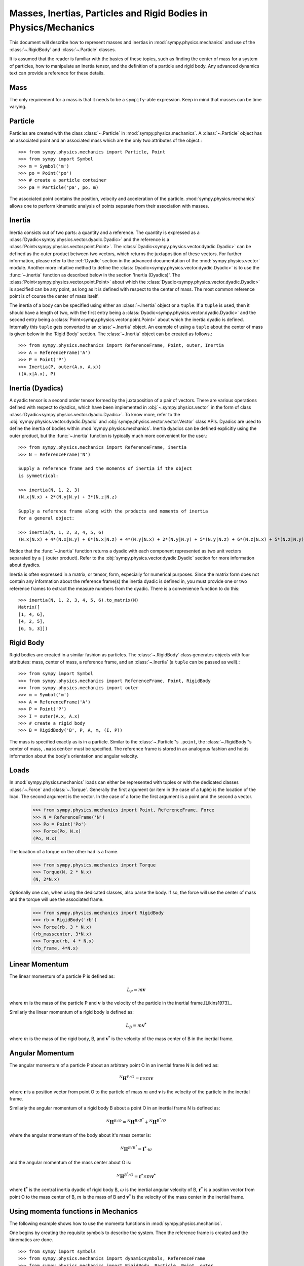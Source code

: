 .. _masses:

=================================================================
Masses, Inertias, Particles and Rigid Bodies in Physics/Mechanics
=================================================================

This document will describe how to represent masses and inertias in
:mod:`sympy.physics.mechanics` and use of the :class:`~.RigidBody` and
:class:`~.Particle` classes.

It is assumed that the reader is familiar with the basics of these topics, such
as finding the center of mass for a system of particles, how to manipulate an
inertia tensor, and the definition of a particle and rigid body. Any advanced
dynamics text can provide a reference for these details.

Mass
====

The only requirement for a mass is that it needs to be a ``sympify``-able
expression. Keep in mind that masses can be time varying.

Particle
========

Particles are created with the class :class:`~.Particle` in
:mod:`sympy.physics.mechanics`. A :class:`~.Particle` object has an associated
point and an associated mass which are the only two attributes of the object.::

  >>> from sympy.physics.mechanics import Particle, Point
  >>> from sympy import Symbol
  >>> m = Symbol('m')
  >>> po = Point('po')
  >>> # create a particle container
  >>> pa = Particle('pa', po, m)

The associated point contains the position, velocity and acceleration of the
particle. :mod:`sympy.physics.mechanics` allows one to perform kinematic
analysis of points separate from their association with masses.

Inertia
=======

Inertia consists out of two parts: a quantity and a reference. The quantity is
expressed as a :class:`Dyadic<sympy.physics.vector.dyadic.Dyadic>` and the
reference is a :class:`Point<sympy.physics.vector.point.Point>`. The
:class:`Dyadic<sympy.physics.vector.dyadic.Dyadic>` can be defined as the outer
product between two vectors, which returns the juxtaposition of these vectors.
For further information, please refer to the :ref:`Dyadic` section in the
advanced documentation of the :mod:`sympy.physics.vector` module. Another more
intuitive method to define the
:class:`Dyadic<sympy.physics.vector.dyadic.Dyadic>` is to use the
:func:`~.inertia` function as described below in the section
'Inertia (Dyadics)'. The :class:`Point<sympy.physics.vector.point.Point>` about
which the :class:`Dyadic<sympy.physics.vector.dyadic.Dyadic>` is specified can
be any point, as long as it is defined with respect to the center of mass. The
most common reference point is of course the center of mass itself.

The inertia of a body can be specified using either an :class:`~.Inertia` object
or a ``tuple``. If a ``tuple`` is used, then it should have a length of two,
with the first entry being a :class:`Dyadic<sympy.physics.vector.dyadic.Dyadic>`
and the second entry being a :class:`Point<sympy.physics.vector.point.Point>`
about which the inertia dyadic is defined. Internally this ``tuple`` gets
converted to an :class:`~.Inertia` object. An example of using a ``tuple`` about
the center of mass is given below in the 'Rigid Body' section. The
:class:`~.Inertia` object can be created as follows.::

   >>> from sympy.physics.mechanics import ReferenceFrame, Point, outer, Inertia
   >>> A = ReferenceFrame('A')
   >>> P = Point('P')
   >>> Inertia(P, outer(A.x, A.x))
   ((A.x|A.x), P)


Inertia (Dyadics)
=================

A dyadic tensor is a second order tensor formed by the juxtaposition of a pair
of vectors. There are various operations defined with respect to dyadics,
which have been implemented in :obj:`~.sympy.physics.vector` in the form of
class :class:`Dyadic<sympy.physics.vector.dyadic.Dyadic>`. To know more, refer
to the :obj:`sympy.physics.vector.dyadic.Dyadic` and
:obj:`sympy.physics.vector.vector.Vector` class APIs. Dyadics are used to
define the inertia of bodies within :mod:`sympy.physics.mechanics`. Inertia
dyadics can be defined explicitly using the outer product, but the
:func:`~.inertia` function is typically much more convenient for the user.::

  >>> from sympy.physics.mechanics import ReferenceFrame, inertia
  >>> N = ReferenceFrame('N')

  Supply a reference frame and the moments of inertia if the object
  is symmetrical:

  >>> inertia(N, 1, 2, 3)
  (N.x|N.x) + 2*(N.y|N.y) + 3*(N.z|N.z)

  Supply a reference frame along with the products and moments of inertia
  for a general object:

  >>> inertia(N, 1, 2, 3, 4, 5, 6)
  (N.x|N.x) + 4*(N.x|N.y) + 6*(N.x|N.z) + 4*(N.y|N.x) + 2*(N.y|N.y) + 5*(N.y|N.z) + 6*(N.z|N.x) + 5*(N.z|N.y) + 3*(N.z|N.z)

Notice that the :func:`~.inertia` function returns a dyadic with each component
represented as two unit vectors separated by a ``|`` (outer product). Refer to
the :obj:`sympy.physics.vector.dyadic.Dyadic` section for more information about
dyadics.

Inertia is often expressed in a matrix, or tensor, form, especially for
numerical purposes. Since the matrix form does not contain any information
about the reference frame(s) the inertia dyadic is defined in, you must provide
one or two reference frames to extract the measure numbers from the dyadic.
There is a convenience function to do this::

  >>> inertia(N, 1, 2, 3, 4, 5, 6).to_matrix(N)
  Matrix([
  [1, 4, 6],
  [4, 2, 5],
  [6, 5, 3]])

Rigid Body
==========

Rigid bodies are created in a similar fashion as particles. The
:class:`~.RigidBody` class generates objects with four attributes: mass, center
of mass, a reference frame, and an :class:`~.Inertia` (a ``tuple`` can be passed
as well).::

  >>> from sympy import Symbol
  >>> from sympy.physics.mechanics import ReferenceFrame, Point, RigidBody
  >>> from sympy.physics.mechanics import outer
  >>> m = Symbol('m')
  >>> A = ReferenceFrame('A')
  >>> P = Point('P')
  >>> I = outer(A.x, A.x)
  >>> # create a rigid body
  >>> B = RigidBody('B', P, A, m, (I, P))

The mass is specified exactly as is in a particle. Similar to the
:class:`~.Particle`'s ``.point``, the :class:`~.RigidBody`'s center of mass,
``.masscenter`` must be specified. The reference frame is stored in an analogous
fashion and holds information about the body's orientation and angular velocity.

Loads
=====

In :mod:`sympy.physics.mechanics` loads can either be represented with tuples or
with the dedicated classes :class:`~.Force` and :class:`~.Torque`. Generally the
first argument (or item in the case of a tuple) is the location of the load. The
second argument is the vector. In the case of a force the first argument is a
point and the second a vector.

   >>> from sympy.physics.mechanics import Point, ReferenceFrame, Force
   >>> N = ReferenceFrame('N')
   >>> Po = Point('Po')
   >>> Force(Po, N.x)
   (Po, N.x)

The location of a torque on the other had is a frame.

   >>> from sympy.physics.mechanics import Torque
   >>> Torque(N, 2 * N.x)
   (N, 2*N.x)

Optionally one can, when using the dedicated classes, also parse the body. If
so, the force will use the center of mass and the torque will use the associated
frame.

   >>> from sympy.physics.mechanics import RigidBody
   >>> rb = RigidBody('rb')
   >>> Force(rb, 3 * N.x)
   (rb_masscenter, 3*N.x)
   >>> Torque(rb, 4 * N.x)
   (rb_frame, 4*N.x)

Linear Momentum
===============

The linear momentum of a particle P is defined as:

.. math::
  L_P = m\mathbf{v}

where :math:`m` is the mass of the particle P and :math:`\mathbf{v}` is the
velocity of the particle in the inertial frame.[Likins1973]_.

Similarly the linear momentum of a rigid body is defined as:

.. math::
  L_B = m\mathbf{v^*}

where :math:`m` is the mass of the rigid body, B, and :math:`\mathbf{v^*}` is
the velocity of the mass center of B in the inertial frame.

Angular Momentum
================

The angular momentum of a particle P about an arbitrary point O in an inertial
frame N is defined as:

.. math::
  ^N \mathbf{H} ^ {P/O} = \mathbf{r} \times m\mathbf{v}

where :math:`\mathbf{r}` is a position vector from point O to the particle of
mass :math:`m` and :math:`\mathbf{v}` is the velocity of the particle in the
inertial frame.

Similarly the angular momentum of a rigid body B about a point O in an inertial
frame N is defined as:

.. math::
  ^N \mathbf{H} ^ {B/O} = ^N \mathbf{H} ^ {B/B^*} + ^N \mathbf{H} ^ {B^*/O}

where the angular momentum of the body about it's mass center is:

.. math::
  ^N \mathbf{H} ^ {B/B^*} = \mathbf{I^*} \cdot \omega

and the angular momentum of the mass center about O is:

.. math::
  ^N \mathbf{H} ^ {B^*/O} = \mathbf{r^*} \times m \mathbf{v^*}

where :math:`\mathbf{I^*}` is the central inertia dyadic of rigid body B,
:math:`\omega` is the inertial angular velocity of B, :math:`\mathbf{r^*}` is a
position vector from point O to the mass center of B, :math:`m` is the mass of
B and :math:`\mathbf{v^*}` is the velocity of the mass center in the inertial
frame.

Using momenta functions in Mechanics
====================================

The following example shows how to use the momenta functions in
:mod:`sympy.physics.mechanics`.

One begins by creating the requisite symbols to describe the system. Then
the reference frame is created and the kinematics are done. ::

  >>> from sympy import symbols
  >>> from sympy.physics.mechanics import dynamicsymbols, ReferenceFrame
  >>> from sympy.physics.mechanics import RigidBody, Particle, Point, outer
  >>> from sympy.physics.mechanics import linear_momentum, angular_momentum
  >>> from sympy.physics.vector import init_vprinting
  >>> init_vprinting(pretty_print=False)
  >>> m, M, l1 = symbols('m M l1')
  >>> q1d = dynamicsymbols('q1d')
  >>> N = ReferenceFrame('N')
  >>> O = Point('O')
  >>> O.set_vel(N, 0 * N.x)
  >>> Ac = O.locatenew('Ac', l1 * N.x)
  >>> P = Ac.locatenew('P', l1 * N.x)
  >>> a = ReferenceFrame('a')
  >>> a.set_ang_vel(N, q1d * N.z)
  >>> Ac.v2pt_theory(O, N, a)
  l1*q1d*N.y
  >>> P.v2pt_theory(O, N, a)
  2*l1*q1d*N.y

Finally, the bodies that make up the system are created. In this case the
system consists of a particle Pa and a RigidBody A. ::

  >>> Pa = Particle('Pa', P, m)
  >>> I = outer(N.z, N.z)
  >>> A = RigidBody('A', Ac, a, M, (I, Ac))

Then one can either choose to evaluate the momenta of individual components
of the system or of the entire system itself. ::

  >>> linear_momentum(N,A)
  M*l1*q1d*N.y
  >>> angular_momentum(O, N, Pa)
  4*l1**2*m*q1d*N.z
  >>> linear_momentum(N, A, Pa)
  (M*l1*q1d + 2*l1*m*q1d)*N.y
  >>> angular_momentum(O, N, A, Pa)
  (M*l1**2*q1d + 4*l1**2*m*q1d + q1d)*N.z

It should be noted that the user can determine either momenta in any frame
in :mod:`sympy.physics.mechanics` as the user is allowed to specify the reference frame when
calling the function. In other words the user is not limited to determining
just inertial linear and angular momenta. Please refer to the docstrings on
each function to learn more about how each function works precisely.

Kinetic Energy
==============

The kinetic energy of a particle P is defined as

.. math::
  T_P = \frac{1}{2} m \mathbf{v^2}

where :math:`m` is the mass of the particle P and :math:`\mathbf{v}`
is the velocity of the particle in the inertial frame.

Similarly the kinetic energy of a rigid body B is defined as

.. math::
  T_B = T_t + T_r

where the translational kinetic energy is given by:

.. math::
  T_t = \frac{1}{2} m \mathbf{v^*} \cdot \mathbf{v^*}

and the rotational kinetic energy is given by:

.. math::
  T_r = \frac{1}{2} \omega \cdot \mathbf{I^*} \cdot \omega

where :math:`m` is the mass of the rigid body, :math:`\mathbf{v^*}` is the
velocity of the mass center in the inertial frame, :math:`\omega` is the
inertial angular velocity of the body and :math:`\mathbf{I^*}` is the central
inertia dyadic.

Potential Energy
================

Potential energy is defined as the energy possessed by a body or system by
virtue of its position or arrangement.

Since there are a variety of definitions for potential energy, this is not
discussed further here. One can learn more about this in any elementary text
book on dynamics.

Lagrangian
==========

The Lagrangian of a body or a system of bodies is defined as:

.. math::
   \mathcal{L} = T - V

where :math:`T` and :math:`V` are the kinetic and potential energies
respectively.

Using energy functions in Mechanics
===================================

The following example shows how to use the energy functions in
:mod:`sympy.physics.mechanics`.

As was discussed above in the momenta functions, one first creates the system
by going through an identical procedure. ::

  >>> from sympy import symbols
  >>> from sympy.physics.mechanics import dynamicsymbols, ReferenceFrame, outer
  >>> from sympy.physics.mechanics import RigidBody, Particle
  >>> from sympy.physics.mechanics import kinetic_energy, potential_energy, Point
  >>> from sympy.physics.vector import init_vprinting
  >>> init_vprinting(pretty_print=False)
  >>> m, M, l1, g, h, H = symbols('m M l1 g h H')
  >>> omega = dynamicsymbols('omega')
  >>> N = ReferenceFrame('N')
  >>> O = Point('O')
  >>> O.set_vel(N, 0 * N.x)
  >>> Ac = O.locatenew('Ac', l1 * N.x)
  >>> P = Ac.locatenew('P', l1 * N.x)
  >>> a = ReferenceFrame('a')
  >>> a.set_ang_vel(N, omega * N.z)
  >>> Ac.v2pt_theory(O, N, a)
  l1*omega*N.y
  >>> P.v2pt_theory(O, N, a)
  2*l1*omega*N.y
  >>> Pa = Particle('Pa', P, m)
  >>> I = outer(N.z, N.z)
  >>> A = RigidBody('A', Ac, a, M, (I, Ac))

The user can then determine the kinetic energy of any number of entities of the
system: ::

  >>> kinetic_energy(N, Pa)
  2*l1**2*m*omega**2
  >>> kinetic_energy(N, Pa, A)
  M*l1**2*omega**2/2 + 2*l1**2*m*omega**2 + omega**2/2

It should be noted that the user can determine either kinetic energy relative
to any frame in :mod:`sympy.physics.mechanics` as the user is allowed to specify the
reference frame when calling the function. In other words the user is not
limited to determining just inertial kinetic energy.

For potential energies, the user must first specify the potential energy of
every entity of the system using the
:obj:`sympy.physics.mechanics.rigidbody.RigidBody.potential_energy` property.
The potential energy of any number of entities comprising the system can then
be determined: ::

  >>> Pa.potential_energy = m * g * h
  >>> A.potential_energy = M * g * H
  >>> potential_energy(A, Pa)
  H*M*g + g*h*m

One can also determine the Lagrangian for this system: ::

  >>> from sympy.physics.mechanics import Lagrangian
  >>> from sympy.physics.vector import init_vprinting
  >>> init_vprinting(pretty_print=False)
  >>> Lagrangian(N, Pa, A)
  -H*M*g + M*l1**2*omega**2/2 - g*h*m + 2*l1**2*m*omega**2 + omega**2/2

Please refer to the docstrings to learn more about each function.
